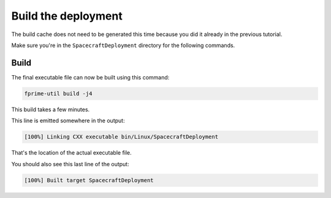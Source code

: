 Build the deployment
====================

The build cache does not need to be generated this time because you did it already in the previous tutorial.

Make sure you're in the ``SpacecraftDeployment`` directory for the following commands.

Build
-----
The final executable file can now be built using this command:

.. code-block:: bash

    fprime-util build -j4

This build takes a few minutes.

This line is emitted somewhere in the output:

.. code-block:: bash

    [100%] Linking CXX executable bin/Linux/SpacecraftDeployment

That's the location of the actual executable file.

You should also see this last line of the output:

.. code-block:: bash

    [100%] Built target SpacecraftDeployment
